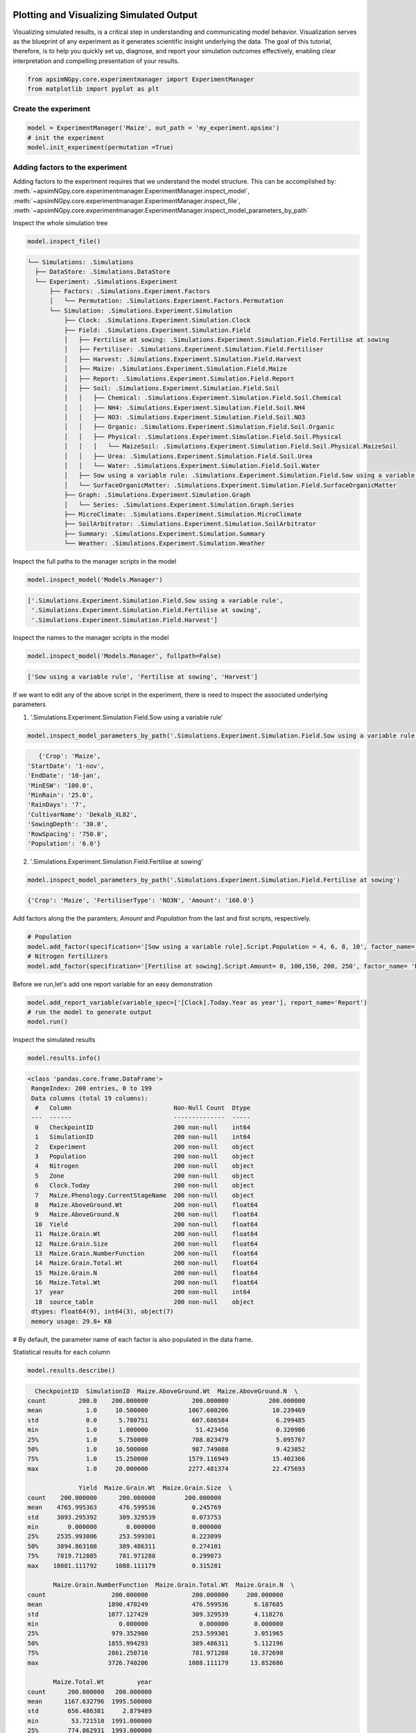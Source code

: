 Plotting and Visualizing Simulated Output
=========================================
Visualizing simulated results, is a critical step in understanding and communicating model behavior.
Visualization serves as the blueprint of any experiment as it generates scientific insight underlying the data.
The goal of this tutorial, therefore, is to help you quickly set up, diagnose, and report your simulation outcomes effectively,
enabling clear interpretation and compelling presentation of your results.

.. code-block:: python

    from apsimNGpy.core.experimentmanager import ExperimentManager
    from matplotlib import pyplot as plt

Create the experiment
----------------------
.. code-block:: python

    model = ExperimentManager('Maize', out_path = 'my_experiment.apsimx')
    # init the experiment
    model.init_experiment(permutation =True)

Adding factors to the experiment
--------------------------------
Adding factors to the experiment requires that we understand the model structure. This can be accomplished
by: :meth:`~apsimNGpy.core.experimentmanager.ExperimentManager.inspect_model`, :meth:`~apsimNGpy.core.experimentmanager.ExperimentManager.inspect_file`,
:meth:`~apsimNGpy.core.experimentmanager.ExperimentManager.inspect_model_parameters_by_path`

Inspect the whole simulation tree

.. code-block:: python

   model.inspect_file()

.. code-block:: none

  └── Simulations: .Simulations
    ├── DataStore: .Simulations.DataStore
    └── Experiment: .Simulations.Experiment
        ├── Factors: .Simulations.Experiment.Factors
        │   └── Permutation: .Simulations.Experiment.Factors.Permutation
        └── Simulation: .Simulations.Experiment.Simulation
            ├── Clock: .Simulations.Experiment.Simulation.Clock
            ├── Field: .Simulations.Experiment.Simulation.Field
            │   ├── Fertilise at sowing: .Simulations.Experiment.Simulation.Field.Fertilise at sowing
            │   ├── Fertiliser: .Simulations.Experiment.Simulation.Field.Fertiliser
            │   ├── Harvest: .Simulations.Experiment.Simulation.Field.Harvest
            │   ├── Maize: .Simulations.Experiment.Simulation.Field.Maize
            │   ├── Report: .Simulations.Experiment.Simulation.Field.Report
            │   ├── Soil: .Simulations.Experiment.Simulation.Field.Soil
            │   │   ├── Chemical: .Simulations.Experiment.Simulation.Field.Soil.Chemical
            │   │   ├── NH4: .Simulations.Experiment.Simulation.Field.Soil.NH4
            │   │   ├── NO3: .Simulations.Experiment.Simulation.Field.Soil.NO3
            │   │   ├── Organic: .Simulations.Experiment.Simulation.Field.Soil.Organic
            │   │   ├── Physical: .Simulations.Experiment.Simulation.Field.Soil.Physical
            │   │   │   └── MaizeSoil: .Simulations.Experiment.Simulation.Field.Soil.Physical.MaizeSoil
            │   │   ├── Urea: .Simulations.Experiment.Simulation.Field.Soil.Urea
            │   │   └── Water: .Simulations.Experiment.Simulation.Field.Soil.Water
            │   ├── Sow using a variable rule: .Simulations.Experiment.Simulation.Field.Sow using a variable rule
            │   └── SurfaceOrganicMatter: .Simulations.Experiment.Simulation.Field.SurfaceOrganicMatter
            ├── Graph: .Simulations.Experiment.Simulation.Graph
            │   └── Series: .Simulations.Experiment.Simulation.Graph.Series
            ├── MicroClimate: .Simulations.Experiment.Simulation.MicroClimate
            ├── SoilArbitrator: .Simulations.Experiment.Simulation.SoilArbitrator
            ├── Summary: .Simulations.Experiment.Simulation.Summary
            └── Weather: .Simulations.Experiment.Simulation.Weather

Inspect the full paths to the manager scripts in the model

.. code-block:: python

   model.inspect_model('Models.Manager')

.. code-block:: none

    ['.Simulations.Experiment.Simulation.Field.Sow using a variable rule',
     '.Simulations.Experiment.Simulation.Field.Fertilise at sowing',
     '.Simulations.Experiment.Simulation.Field.Harvest']

Inspect the names to the manager scripts in the model


.. code-block:: python

   model.inspect_model('Models.Manager', fullpath=False)

.. code-block:: none

    ['Sow using a variable rule', 'Fertilise at sowing', 'Harvest']

If we want to edit any of the above script in the experiment, there is need to inspect the associated underlying parameters

1. '.Simulations.Experiment.Simulation.Field.Sow using a variable rule'

.. code-block:: python

  model.inspect_model_parameters_by_path('.Simulations.Experiment.Simulation.Field.Sow using a variable rule')

.. code-block:: python

        {'Crop': 'Maize',
     'StartDate': '1-nov',
     'EndDate': '10-jan',
     'MinESW': '100.0',
     'MinRain': '25.0',
     'RainDays': '7',
     'CultivarName': 'Dekalb_XL82',
     'SowingDepth': '30.0',
     'RowSpacing': '750.0',
     'Population': '6.0'}

2. '.Simulations.Experiment.Simulation.Field.Fertilise at sowing'

.. code-block:: python

   model.inspect_model_parameters_by_path('.Simulations.Experiment.Simulation.Field.Fertilise at sowing')

.. code-block:: python

    {'Crop': 'Maize', 'FertiliserType': 'NO3N', 'Amount': '160.0'}

Add factors along the the paramters; `Amount` and `Population` from the last and first scripts, respectively.

.. code-block:: python

    # Population
    model.add_factor(specification='[Sow using a variable rule].Script.Population = 4, 6, 8, 10', factor_name='Population')
    # Nitrogen fertilizers
    model.add_factor(specification='[Fertilise at sowing].Script.Amount= 0, 100,150, 200, 250', factor_name= 'Nitrogen')

Before we run,let's add one report variable for an easy demonstration

.. code-block:: python

   model.add_report_variable(variable_spec=['[Clock].Today.Year as year'], report_name='Report')
   # run the model to generate output
   model.run()

Inspect the simulated results

.. code-block:: python

    model.results.info()

.. code-block:: python

   <class 'pandas.core.frame.DataFrame'>
    RangeIndex: 200 entries, 0 to 199
    Data columns (total 19 columns):
     #   Column                            Non-Null Count  Dtype
    ---  ------                            --------------  -----
     0   CheckpointID                      200 non-null    int64
     1   SimulationID                      200 non-null    int64
     2   Experiment                        200 non-null    object
     3   Population                        200 non-null    object
     4   Nitrogen                          200 non-null    object
     5   Zone                              200 non-null    object
     6   Clock.Today                       200 non-null    object
     7   Maize.Phenology.CurrentStageName  200 non-null    object
     8   Maize.AboveGround.Wt              200 non-null    float64
     9   Maize.AboveGround.N               200 non-null    float64
     10  Yield                             200 non-null    float64
     11  Maize.Grain.Wt                    200 non-null    float64
     12  Maize.Grain.Size                  200 non-null    float64
     13  Maize.Grain.NumberFunction        200 non-null    float64
     14  Maize.Grain.Total.Wt              200 non-null    float64
     15  Maize.Grain.N                     200 non-null    float64
     16  Maize.Total.Wt                    200 non-null    float64
     17  year                              200 non-null    int64
     18  source_table                      200 non-null    object
    dtypes: float64(9), int64(3), object(7)
    memory usage: 29.8+ KB


# By default, the parameter name of each factor is also populated in the data frame.

Statistical results for each column

.. code-block:: python

   model.results.describe()

.. code-block:: python

          CheckpointID  SimulationID  Maize.AboveGround.Wt  Maize.AboveGround.N  \
        count         200.0    200.000000            200.000000           200.000000
        mean            1.0     10.500000           1067.600206            10.239469
        std             0.0      5.780751            607.686584             6.299485
        min             1.0      1.000000             51.423456             0.320986
        25%             1.0      5.750000            708.023479             5.095767
        50%             1.0     10.500000            987.749088             9.423852
        75%             1.0     15.250000           1579.116949            15.402366
        max             1.0     20.000000           2277.481374            22.475693

                      Yield  Maize.Grain.Wt  Maize.Grain.Size  \
        count    200.000000      200.000000        200.000000
        mean    4765.995363      476.599536          0.245769
        std     3093.295392      309.329539          0.073753
        min        0.000000        0.000000          0.000000
        25%     2535.993006      253.599301          0.223099
        50%     3894.863108      389.486311          0.274101
        75%     7819.712885      781.971288          0.299073
        max    10881.111792     1088.111179          0.315281

               Maize.Grain.NumberFunction  Maize.Grain.Total.Wt  Maize.Grain.N  \
        count                  200.000000            200.000000     200.000000
        mean                  1890.470249            476.599536       6.187685
        std                   1077.127429            309.329539       4.118276
        min                      0.000000              0.000000       0.000000
        25%                    979.352980            253.599301       3.051965
        50%                   1855.994293            389.486311       5.112196
        75%                   2861.250716            781.971288      10.372698
        max                   3726.740206           1088.111179      13.852686

               Maize.Total.Wt         year
        count      200.000000   200.000000
        mean      1167.632796  1995.500000
        std        656.486381     2.879489
        min         53.721510  1991.000000
        25%        774.862931  1993.000000
        50%       1104.093752  1995.500000
        75%       1705.820275  1998.000000
        max       2457.083319  2000.000000


.. code-block:: python

   model.plot_mva(table='Report', response='Yield', time_col='year', col_wrap=2, palette='tab10',
      errorbar=None, estimator='mean', grouping=('Amount', 'Population'), hue='Nitrogen', col='Population')


Multi-year moving average for each experiment.
----------------------------------------------
.. figure:: ./images/mva_hue_nitrogen_grp_n_p.png
   :alt: Nitrogen group N-P MVA plot
   :width: 70%


Categorical Plots
-----------------

Box plots
==========
.. code-block:: python

  model.cat_plot(table = 'Report', y='Yield', x= 'Population', kind = 'box')

Maize yield variability by population density.
----------------------------------------------
.. figure:: ./images/cat_plot_no_hue.png
   :alt: cat plot no hue
   :width: 70%

Add Nitrogen fertilizer as hue for contrast across the nitrogen treatments

.. code-block:: python

    model.cat_plot(table = 'Report', y='Yield', x= 'Population', palette='tab10',
               kind = 'box', hue= 'Nitrogen', height=8, aspect=1.5)
plt.savefig(dir_p/'hue_nitrogen.png', dpi=600)

Maize yield variability by population density and nitrogen fertilizer.
----------------------------------------------
.. figure:: ./images/hue_nitrogen.png
   :alt: Nitrogen and population effect
   :width: 70%

Bar Plots
==========
.. code-block:: python

  model.cat_plot(table = 'Report', y='Yield',
    x= 'Population', kind = 'bar', hue= 'Nitrogen', height=8, aspect=1.5)


Maize yield variability by population density (bar plot).
---------------------------------------------------------
.. figure:: ./images/bar_plots_with_hue.png
   :alt: bar plot population and nitrogen  effect
   :width: 70%


Changing statistical estimators.
The example below shows how to switch estimators, and after the change to sum, the y-axis is now inflated

.. code-block:: python

   model.cat_plot(table = 'Report', y='Yield', x= 'Population', kind = 'bar', estimator='sum')

Maize yield variability by population density (bar plot, estimator =sum).
---------------------------------------------------------
.. figure:: ./images/bar_plots_with_estimator.png
   :alt: bar plot population estimator sum

If you want to plot in a different unit or apply on-the-fly calculations, all plotting
methods allow simple mathematical expressions to be passed, as shown below.

.. code-block:: python

    model.cat_plot('Report', expression="Yield_in_Mg = Yield/1000",
               y='Yield_in_Mg', x= 'Population', kind = 'bar', errorbar=None)

Maize yield variability by population density in Mg (bar plot, estimator =sum).
---------------------------------------------------------
.. figure:: ./images/exp.png
   :alt: bar plot expression of kg to mg estimator sum

Tidy up the plots for reporting
===============================

The heavy lifting is done; now polish the figure—adjust labels, titles, and size.
All plotting methods on ApsimModel and ExperimentManager return a seaborn.axisgrid.FacetGrid, so you can keep customizing afterward. Because Seaborn sits on Matplotlib,
any Matplotlib styling you pass (or apply later) still works.

.. code-block:: python

    g= model.cat_plot(table = 'Report', y='Yield', x= 'Population', kind='bar')
    g.set_axis_labels(r"Population density (m$^{-2}$)", r"Maize yield (kg ha$^{-1}$)")
    g.set_titles("Yield vs population density")

Maize yield labeled plot (bar plot).
---------------------------------------------------------
.. figure:: ./images/styled.png
   :alt: bar plot expression of kg to mg estimator sum


Passing a custom dataset
==========================

Because apsimNGpy plotting wraps Seaborn, you don’t need extra imports for most advanced visuals
or after some advanced calculation on your dataset.

When you want to pre-compute values or reshape data yourself, use the table argument: it accepts None, a table name (str) from the model’s database, or a pandas.DataFrame.

table=None :  uses self.results from the model.

table="Report" :  (str): loads that table from the DB.

table=df (DataFrame) :  uses your custom, in-memory data.

The example below shows how to convert a numeric nitrogen Amount to an ordered categorical (for cleaner legends/ordering) and pass it straight into any plotter:


.. code-block:: python

   import pandas as pd

    # Example: start from model results (or load a table)
    df = model.results.copy()  # or: df = model.get_simulated_output("Report")

    # Convert nitrogen rate to an ordered categorical for consistent ordering/legend
    bins = [0, 50, 100, 150, 200, 250]
    labels = ["0–50", "51–100", "101–150", "151–200"]
    # 1) Coerce to numeric
    df = df.copy()
    df["Nitrogen"] = pd.to_numeric(df["Nitrogen"], errors="coerce")

    # 2) Handle NaNs (drop or label them)
    # Option A: drop rows with invalid Amount
    df = df.dropna(subset=["Nitrogen"])
    # Option B: keep them and fill a placeholder after cut

    # 3) Define consistent bins & labels
    bins   = [0, 50, 100, 150, 200]           # strictly increasing
    labels = ["0–50", "51–100", "101–150", "151–200"]  # len=4 = len(bins)-1

    # 4) Cut (older pandas? remove ordered= and set later)
    df["N_rate_class"] = pd.cut(
        df["Nitrogen"],
        bins=bins,
        labels=labels,
        include_lowest=True,
        right=True,  )

    # Optionally, sort by the new category
    df = df.sort_values("N_rate_class")

    # Use the custom DataFrame directly via `table=...`
    # Example 1: line series
    model.series_plot(
        table=df,
        x="year",
        y="Yield",
        hue="N_rate_class", errorbar=None

    )
    plt.tight_layout()
    plt.savefig("series_ordered.png")

Maize yield ordered plot (Line plot)
---------------------------------------------------------
.. figure:: ./images/series_ordered.png
   :alt: series data after ordering

.. code-block:: python

    # Example 2: categorical plot (e.g., box/violin via catplot)
    model.cat_plot(
        table=df,
        x="N_rate_class",
        y="Yield",
        kind="box"
    )
    plt.savefig(p/"binned_cat_plot.png", dpi =600)

Binned Maize yield (bar plot).
---------------------------------------------------------
.. figure:: ./images/binned_cat_plot.png
   :alt: binned plot


Meta info
==========
.. code-block::python

    from apsimNGpy.core.config import apsim_version
    from apsimNGpy import version
    from apsimNGpy.settings import logger
    print(f"Notebook generated by;\n APSIM version: `{apsim_version()}`\n apsimNGpy version {version.version}")

.. code-block:: none

      Notebook generated by;
      APSIM version: `APSIM 2025.8.7844.0`
      apsimNGpy version 0.39.10.17


